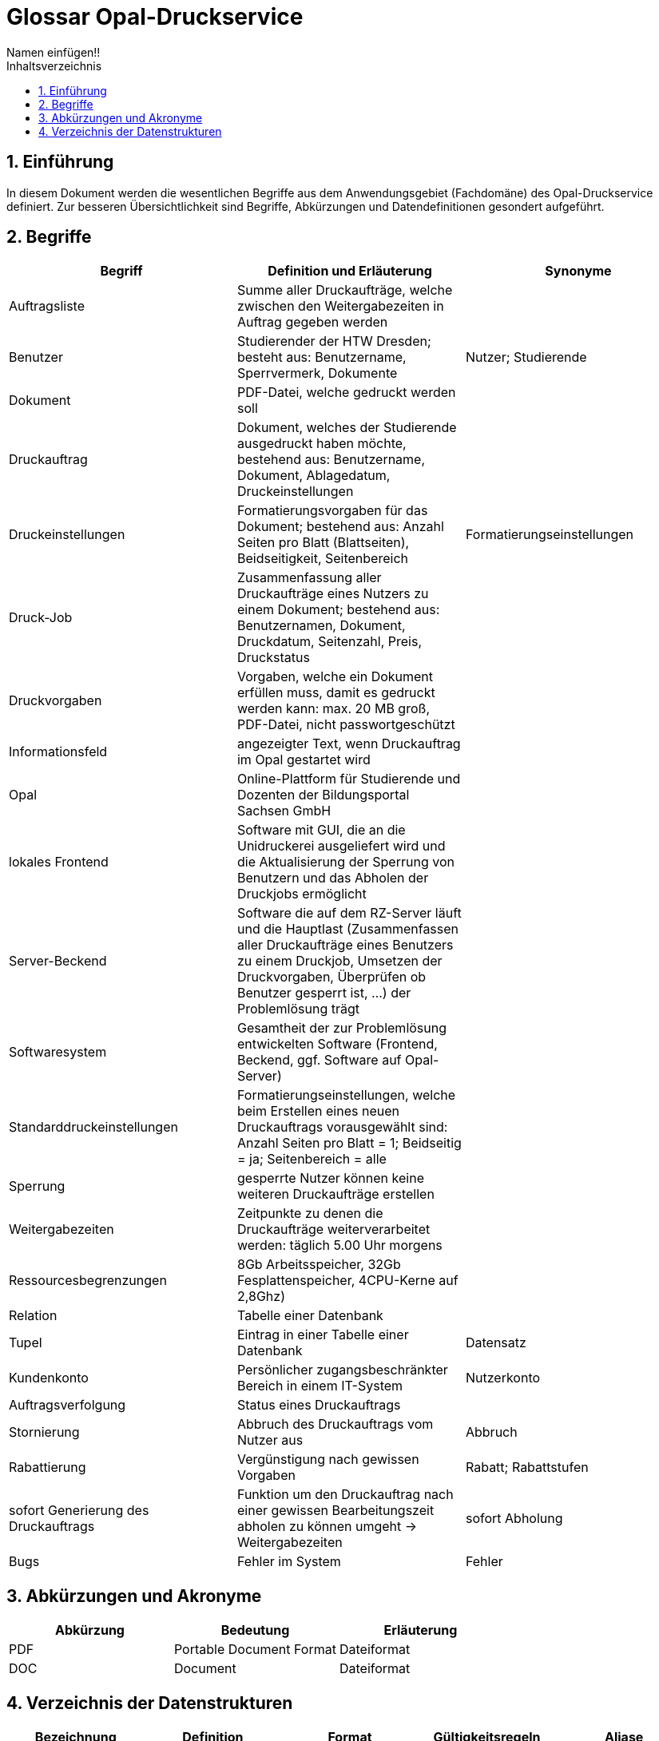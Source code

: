 = Glossar Opal-Druckservice
Namen einfügen!! 
:toc: 
:toc-title: Inhaltsverzeichnis
:sectnums:
// Platzhalter für weitere Dokumenten-Attribute 

== Einführung
In diesem Dokument werden die wesentlichen Begriffe aus dem Anwendungsgebiet (Fachdomäne) des Opal-Druckservice definiert. Zur besseren Übersichtlichkeit sind Begriffe, Abkürzungen und Datendefinitionen gesondert aufgeführt.

== Begriffe
[%header]
|===
|Begriff|	Definition und Erläuterung|	Synonyme
|Auftragsliste|Summe aller Druckaufträge, welche zwischen den Weitergabezeiten in Auftrag gegeben werden|
|Benutzer|Studierender der HTW Dresden; besteht aus: Benutzername, Sperrvermerk, Dokumente|Nutzer; Studierende
|Dokument|PDF-Datei, welche gedruckt werden soll|
|Druckauftrag|Dokument, welches der Studierende ausgedruckt haben möchte, bestehend aus: Benutzername, Dokument, Ablagedatum, Druckeinstellungen|
|Druckeinstellungen|Formatierungsvorgaben für das Dokument; bestehend aus: Anzahl Seiten pro Blatt (Blattseiten), Beidseitigkeit, Seitenbereich|Formatierungseinstellungen
|Druck-Job|Zusammenfassung aller Druckaufträge eines Nutzers zu einem Dokument; bestehend aus: Benutzernamen, Dokument, Druckdatum, Seitenzahl, Preis, Druckstatus|
|Druckvorgaben|Vorgaben, welche ein Dokument erfüllen muss, damit es gedruckt werden kann: max. 20 MB groß, PDF-Datei, nicht passwortgeschützt|
|Informationsfeld|angezeigter Text, wenn Druckauftrag im Opal gestartet wird|
|Opal|Online-Plattform für Studierende und Dozenten der Bildungsportal Sachsen GmbH|
|lokales Frontend|Software mit GUI, die an die Unidruckerei ausgeliefert wird und die Aktualisierung der Sperrung von Benutzern und das Abholen der Druckjobs ermöglicht|
|Server-Beckend|Software die auf dem RZ-Server läuft und die Hauptlast (Zusammenfassen aller Druckaufträge eines Benutzers zu einem Druckjob, Umsetzen der Druckvorgaben, Überprüfen ob Benutzer gesperrt ist, ...) der Problemlösung trägt|
|Softwaresystem|Gesamtheit der zur Problemlösung entwickelten Software (Frontend, Beckend, ggf. Software auf Opal-Server)|
|Standarddruckeinstellungen|Formatierungseinstellungen, welche beim Erstellen eines neuen Druckauftrags vorausgewählt sind: Anzahl Seiten pro Blatt = 1; Beidseitig = ja; Seitenbereich = alle|
|Sperrung|gesperrte Nutzer können keine weiteren Druckaufträge erstellen|
|Weitergabezeiten|Zeitpunkte zu denen die Druckaufträge weiterverarbeitet werden: täglich 5.00 Uhr morgens|
|Ressourcesbegrenzungen|8Gb Arbeitsspeicher, 32Gb Fesplattenspeicher, 4CPU-Kerne auf 2,8Ghz)|
|Relation | Tabelle einer Datenbank |
|Tupel | Eintrag in einer Tabelle einer Datenbank | Datensatz



|Kundenkonto
|Persönlicher zugangsbeschränkter Bereich in einem IT-System
|Nutzerkonto

|Auftragsverfolgung
|Status eines Druckauftrags
|

|Stornierung
|Abbruch des Druckauftrags vom Nutzer aus
|Abbruch

|Rabattierung
|Vergünstigung nach gewissen Vorgaben 
|Rabatt; Rabattstufen

|sofort Generierung des Druckauftrags
|Funktion um den Druckauftrag nach einer gewissen Bearbeitungszeit abholen zu können umgeht -> Weitergabezeiten
|sofort Abholung

|Bugs
|Fehler im System
|Fehler



|===
		


== Abkürzungen und Akronyme
[%header]
|===
|Abkürzung|	Bedeutung|	Erläuterung
|PDF|Portable Document Format|Dateiformat
|DOC|Document|Dateiformat
|===

== Verzeichnis der Datenstrukturen
[%header]
|===
|Bezeichnung|	Definition |	Format | Gültigkeitsregeln | Aliase
|Ablagedatum|Datum und Uhrzeit zu welchem der Druckauftrag erstellt wird| Date ||Ablagezeitpunkt
|Beidseitigkeit|Option, ob Blatt ein oder zweiseitig bedruckt|Boolean||
|Benutzername|Bibliotheksnummer|Integer|Nummer muss fünfstellig sein|
|Blattseiten|Anzahl der Seiten pro Blatt|Integer||
|Druckstatus|Zustand mit dem der Druckauftrag im System hinterlegt ist|Boolean|Der Druckstatus muss eine der folgenden Ausprägungen haben: zu drucken, abholbereit, abgeholt|
|Druckdatum|Datum zu welchem der Druck-Job den Druckstatus abholbereit erhält|Date||
|Preis|Kosten des Druckauftrages bei der Abholung|Money||
|Seitenbereich|Seiten, die gedruckt werden soll|Integer||
|Seitenzahl|Anzahl der Seiten eines Druckauftrages oder Druck-Jobs|Integer||
|Sperrvermerk|Gibt an, ob ein Studierender von der Unidruckerei für die Nutzung des Services gesperrt wurde|Boolean||Sperrung; Sperrstatus
|===


